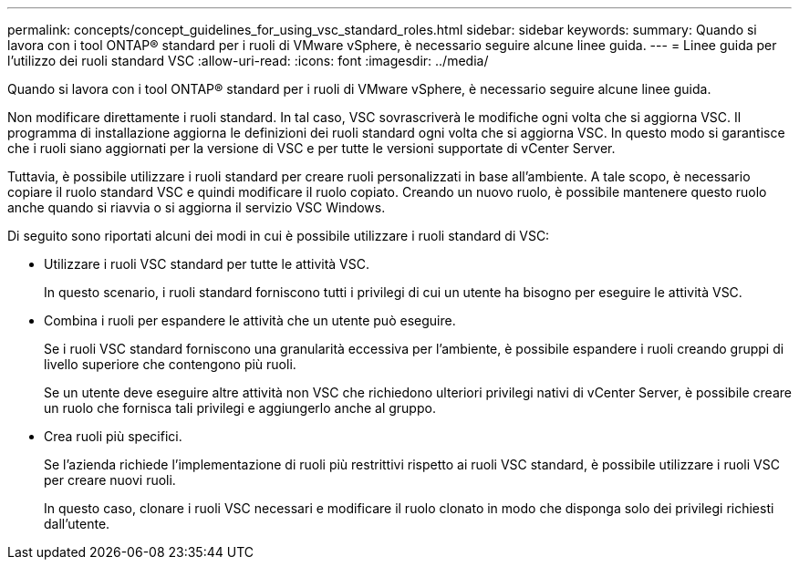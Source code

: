 ---
permalink: concepts/concept_guidelines_for_using_vsc_standard_roles.html 
sidebar: sidebar 
keywords:  
summary: Quando si lavora con i tool ONTAP® standard per i ruoli di VMware vSphere, è necessario seguire alcune linee guida. 
---
= Linee guida per l'utilizzo dei ruoli standard VSC
:allow-uri-read: 
:icons: font
:imagesdir: ../media/


[role="lead"]
Quando si lavora con i tool ONTAP® standard per i ruoli di VMware vSphere, è necessario seguire alcune linee guida.

Non modificare direttamente i ruoli standard. In tal caso, VSC sovrascriverà le modifiche ogni volta che si aggiorna VSC. Il programma di installazione aggiorna le definizioni dei ruoli standard ogni volta che si aggiorna VSC. In questo modo si garantisce che i ruoli siano aggiornati per la versione di VSC e per tutte le versioni supportate di vCenter Server.

Tuttavia, è possibile utilizzare i ruoli standard per creare ruoli personalizzati in base all'ambiente. A tale scopo, è necessario copiare il ruolo standard VSC e quindi modificare il ruolo copiato. Creando un nuovo ruolo, è possibile mantenere questo ruolo anche quando si riavvia o si aggiorna il servizio VSC Windows.

Di seguito sono riportati alcuni dei modi in cui è possibile utilizzare i ruoli standard di VSC:

* Utilizzare i ruoli VSC standard per tutte le attività VSC.
+
In questo scenario, i ruoli standard forniscono tutti i privilegi di cui un utente ha bisogno per eseguire le attività VSC.

* Combina i ruoli per espandere le attività che un utente può eseguire.
+
Se i ruoli VSC standard forniscono una granularità eccessiva per l'ambiente, è possibile espandere i ruoli creando gruppi di livello superiore che contengono più ruoli.

+
Se un utente deve eseguire altre attività non VSC che richiedono ulteriori privilegi nativi di vCenter Server, è possibile creare un ruolo che fornisca tali privilegi e aggiungerlo anche al gruppo.

* Crea ruoli più specifici.
+
Se l'azienda richiede l'implementazione di ruoli più restrittivi rispetto ai ruoli VSC standard, è possibile utilizzare i ruoli VSC per creare nuovi ruoli.

+
In questo caso, clonare i ruoli VSC necessari e modificare il ruolo clonato in modo che disponga solo dei privilegi richiesti dall'utente.


